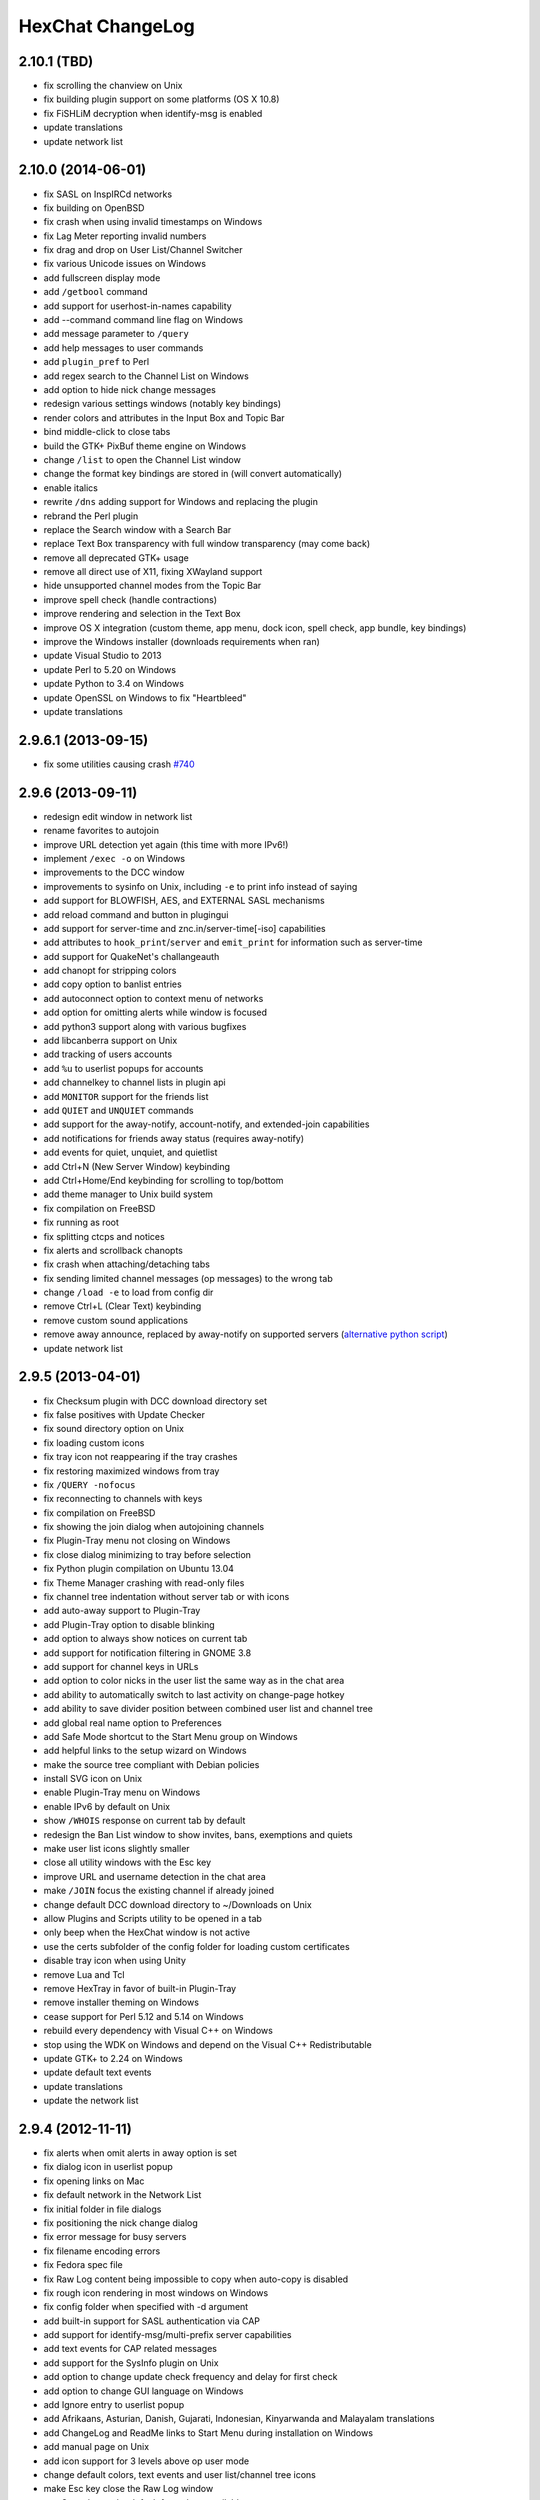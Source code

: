 HexChat ChangeLog
=================

2.10.1 (TBD)
------------

- fix scrolling the chanview on Unix
- fix building plugin support on some platforms (OS X 10.8)
- fix FiSHLiM decryption when identify-msg is enabled
- update translations
- update network list

2.10.0 (2014-06-01)
-------------------

- fix SASL on InspIRCd networks
- fix building on OpenBSD
- fix crash when using invalid timestamps on Windows
- fix Lag Meter reporting invalid numbers
- fix drag and drop on User List/Channel Switcher
- fix various Unicode issues on Windows
- add fullscreen display mode
- add ``/getbool`` command
- add support for userhost-in-names capability
- add --command command line flag on Windows
- add message parameter to ``/query``
- add help messages to user commands
- add ``plugin_pref`` to Perl
- add regex search to the Channel List on Windows
- add option to hide nick change messages
- redesign various settings windows (notably key bindings)
- render colors and attributes in the Input Box and Topic Bar
- bind middle-click to close tabs
- build the GTK+ PixBuf theme engine on Windows
- change ``/list`` to open the Channel List window
- change the format key bindings are stored in (will convert automatically)
- enable italics
- rewrite ``/dns`` adding support for Windows and replacing the plugin
- rebrand the Perl plugin
- replace the Search window with a Search Bar
- replace Text Box transparency with full window transparency (may come back)
- remove all deprecated GTK+ usage
- remove all direct use of X11, fixing XWayland support
- hide unsupported channel modes from the Topic Bar
- improve spell check (handle contractions)
- improve rendering and selection in the Text Box
- improve OS X integration (custom theme, app menu, dock icon, spell check, app bundle, key bindings)
- improve the Windows installer (downloads requirements when ran)
- update Visual Studio to 2013
- update Perl to 5.20 on Windows
- update Python to 3.4 on Windows
- update OpenSSL on Windows to fix "Heartbleed"
- update translations

2.9.6.1 (2013-09-15)
--------------------

- fix some utilities causing crash `#740 <https://github.com/hexchat/hexchat/issues/740>`_

2.9.6 (2013-09-11)
------------------

- redesign edit window in network list
- rename favorites to autojoin
- improve URL detection yet again (this time with more IPv6!)
- implement ``/exec -o`` on Windows
- improvements to the DCC window
- improvements to sysinfo on Unix, including ``-e`` to print info instead of saying
- add support for BLOWFISH, AES, and EXTERNAL SASL mechanisms
- add reload command and button in plugingui
- add support for server-time and znc.in/server-time[-iso] capabilities
- add attributes to ``hook_print``/``server`` and ``emit_print`` for information such as server-time
- add support for QuakeNet's challangeauth
- add chanopt for stripping colors
- add copy option to banlist entries
- add autoconnect option to context menu of networks
- add option for omitting alerts while window is focused
- add python3 support along with various bugfixes
- add libcanberra support on Unix
- add tracking of users accounts
- add ``%u`` to userlist popups for accounts
- add channelkey to channel lists in plugin api
- add ``MONITOR`` support for the friends list
- add ``QUIET`` and ``UNQUIET`` commands
- add support for the away-notify, account-notify, and extended-join capabilities
- add notifications for friends away status (requires away-notify)
- add events for quiet, unquiet, and quietlist
- add Ctrl+N (New Server Window) keybinding
- add Ctrl+Home/End keybinding for scrolling to top/bottom
- add theme manager to Unix build system
- fix compilation on FreeBSD
- fix running as root
- fix splitting ctcps and notices
- fix alerts and scrollback chanopts
- fix crash when attaching/detaching tabs
- fix sending limited channel messages (op messages) to the wrong tab
- change ``/load -e`` to load from config dir
- remove Ctrl+L (Clear Text) keybinding
- remove custom sound applications
- remove away announce, replaced by away-notify on supported servers (`alternative python script <https://github.com/hexchat/hexchat-addons/blob/master/python/awayannounce/awayanounce.py>`_)
- update network list

2.9.5 (2013-04-01)
------------------

- fix Checksum plugin with DCC download directory set
- fix false positives with Update Checker
- fix sound directory option on Unix
- fix loading custom icons
- fix tray icon not reappearing if the tray crashes
- fix restoring maximized windows from tray
- fix ``/QUERY -nofocus``
- fix reconnecting to channels with keys
- fix compilation on FreeBSD
- fix showing the join dialog when autojoining channels
- fix Plugin-Tray menu not closing on Windows
- fix close dialog minimizing to tray before selection
- fix Python plugin compilation on Ubuntu 13.04
- fix Theme Manager crashing with read-only files
- fix channel tree indentation without server tab or with icons
- add auto-away support to Plugin-Tray
- add Plugin-Tray option to disable blinking
- add option to always show notices on current tab
- add support for notification filtering in GNOME 3.8
- add support for channel keys in URLs
- add option to color nicks in the user list the same way as in the chat area
- add ability to automatically switch to last activity on change-page hotkey
- add ability to save divider position between combined user list and channel tree
- add global real name option to Preferences
- add Safe Mode shortcut to the Start Menu group on Windows
- add helpful links to the setup wizard on Windows
- make the source tree compliant with Debian policies
- install SVG icon on Unix
- enable Plugin-Tray menu on Windows
- enable IPv6 by default on Unix
- show ``/WHOIS`` response on current tab by default
- redesign the Ban List window to show invites, bans, exemptions and quiets
- make user list icons slightly smaller
- close all utility windows with the Esc key
- improve URL and username detection in the chat area
- make ``/JOIN`` focus the existing channel if already joined
- change default DCC download directory to ~/Downloads on Unix
- allow Plugins and Scripts utility to be opened in a tab
- only beep when the HexChat window is not active
- use the certs subfolder of the config folder for loading custom certificates
- disable tray icon when using Unity
- remove Lua and Tcl
- remove HexTray in favor of built-in Plugin-Tray
- remove installer theming on Windows
- cease support for Perl 5.12 and 5.14 on Windows
- rebuild every dependency with Visual C++ on Windows
- stop using the WDK on Windows and depend on the Visual C++ Redistributable
- update GTK+ to 2.24 on Windows
- update default text events
- update translations
- update the network list

2.9.4 (2012-11-11)
------------------

- fix alerts when omit alerts in away option is set
- fix dialog icon in userlist popup
- fix opening links on Mac
- fix default network in the Network List
- fix initial folder in file dialogs
- fix positioning the nick change dialog
- fix error message for busy servers
- fix filename encoding errors
- fix Fedora spec file
- fix Raw Log content being impossible to copy when auto-copy is disabled
- fix rough icon rendering in most windows on Windows
- fix config folder when specified with -d argument
- add built-in support for SASL authentication via CAP
- add support for identify-msg/multi-prefix server capabilities
- add text events for CAP related messages
- add support for the SysInfo plugin on Unix
- add option to change update check frequency and delay for first check
- add option to change GUI language on Windows
- add Ignore entry to userlist popup
- add Afrikaans, Asturian, Danish, Gujarati, Indonesian, Kinyarwanda and Malayalam translations
- add ChangeLog and ReadMe links to Start Menu during installation on Windows
- add manual page on Unix
- add icon support for 3 levels above op user mode
- change default colors, text events and user list/channel tree icons
- make Esc key close the Raw Log window
- use Consolas as the default font where available
- open dialog window for double-clicking in the user list by default
- variable separation, cleanup and renaming
- check in the installers whether Windows release is supported by HexChat
- display previous value after ``/SET``
- reorganize the Settings menu and add new options
- redesign the About dialog
- show certain help messages in GTK+ dialogs instead of command line
- disable faulty one instance option
- build system cosmetics on Unix
- reorganize repo file structure
- rebranding
- update translations
- update the network list

2.9.3 (2012-10-14)
------------------

- fix various URL detection bugs
- fix default folders for file transfers in portable mode
- fix Autotools warnings with recent releases
- add ``/ADDSERVER`` command
- add option to save URLs to disk on-the-fly
- add option to omit alerts when marked as being away
- add default icons for channel tree and option to turn them off
- change certain default colors
- enhance Non-BMP filtering performance
- accept license agreement by default on Windows
- update the network list

2.9.2 (2012-10-05)
------------------

- fix compilation on Red Hat and Fedora
- fix portable to non-portable migrations on Windows
- fix ban message in HexTray
- fix icon in Connection Complete dialog
- fix determining if the log folder path is full or relative
- fix desktop notification icons on Unix
- fix URL grabber saving an unlimited number of URLs by default
- fix URL grabber memory leaks under certain circumstances
- fix URL grabber trying to export URL lists to system folders by default
- fix opening URLs without ``http(s)://``
- add support for regenerating text events during compilation on Windows
- add support for the theme manager on Unix
- add Unifont to the default list of alternative fonts
- add option to retain colors in the topic
- allow the installer to preserve custom GTK+ theme settings on Windows
- use the icons subfolder of the config folder for loading custom icons
- use port 6697 for SSL connections by default
- install the SASL plugin by default on Windows
- ``/lastlog`` improvements
- build system cosmetics on Unix
- open links with just left click by default
- enable timestamps and include seconds by default
- make libproxy an optional dependency on Unix
- update German translation
- update the network list

2.9.1 (2012-07-27)
------------------

- fix installing/loading plugins on Unix
- fix restoring the HexChat window via shortcuts on Windows
- fix HexTray icon rendering for certain events
- fix the Show marker line option in Preferences
- fix ``/lastlog`` regexp support on Windows
- add support for the Checksum, Do At, FiSHLiM and SASL plugins on Unix
- add option to retain colors when displaying scrollback
- add MS Gothic to the default list of alternative fonts
- rebranding and cleanup
- eliminate lots of compiler warnings
- Unix build system fixes and cosmetics
- make Git ignore Unix-specific intermediate files
- use better compression for Windows installers
- switch to GTK+ file dialogs on Windows
- restructure the Preferences window
- use the addons subfolder of the config folder for auto-loading plugins/scripts
- improve the dialog used for opening plugins/scripts
- remember user limits in channel list between sessions
- remember last search pattern during sessions
- update XChat to r1521

2.9.0 (2012-07-14)
------------------

- rebranding
- migrate code to GitHub
- update XChat to r1515
- fix x64 Perl interface installation for Perl 5.16
- improve URL detection with new TLDs and file extensions

1508-3 (2012-06-17)
~~~~~~~~~~~~~~~~~~~

- add XChat Theme Manager
- fix problems with Turkish locale

1508-2 (2012-06-15)
~~~~~~~~~~~~~~~~~~~

- add support for Perl 5.16
- update Do At plugin
- fix drawing of chat area bottom
- avoid false hits when restoring from tray via shortcut
- migrate from NMAKE to Visual Studio

1508 (2012-06-02)
~~~~~~~~~~~~~~~~~

- remove Real Name from Network List
- search window improvements
- restore XChat-WDK from tray via shortcut if X-Tray is used

1507 (2012-05-13)
~~~~~~~~~~~~~~~~~

- update OpenSSL to 1.0.1c
- FiSHLiM updates

1506 (2012-05-04)
~~~~~~~~~~~~~~~~~

- update OpenSSL to 1.0.1b
- update German translation

1503 (2012-03-16)
~~~~~~~~~~~~~~~~~

- update OpenSSL to 1.0.1
- URL grabber updates
- FiSHLiM updates

1500 (2012-02-16)
~~~~~~~~~~~~~~~~~

- add option for specifying alternative fonts
- fix crash due to invalid timestamp format
- X-Tray cosmetics

1499-7 (2012-02-08)
~~~~~~~~~~~~~~~~~~~

- fix update notifications
- fix compilation on Linux
- add IPv6 support to built-in identd

1499-6 (2012-01-20)
~~~~~~~~~~~~~~~~~~~

- add DNS plugin

1499-5 (2012-01-20)
~~~~~~~~~~~~~~~~~~~

- built-in fix for client crashes
- update OpenSSL to 1.0.0g

1499-4 (2012-01-18)
~~~~~~~~~~~~~~~~~~~

- add Non-BMP plugin to avoid client crashes

1499-3 (2012-01-15)
~~~~~~~~~~~~~~~~~~~

- rework and extend plugin config API
- add ``ADD``/``DEL``/``LIST`` support to X-SASL

1499-2 (2012-01-11)
~~~~~~~~~~~~~~~~~~~

- add X-SASL plugin

1499 (2012-01-09)
~~~~~~~~~~~~~~~~~

- fix saving FiSHLiM keys
- update OpenSSL to 1.0.0f

1498-4 (2011-12-05)
~~~~~~~~~~~~~~~~~~~

- fix updates not overwriting old files
- display WinSys output in one line for others
- use Strawberry Perl for building

1498-3 (2011-12-02)
~~~~~~~~~~~~~~~~~~~

- add plugin config API
- add Exec plugin
- add WinSys plugin
- perform periodic update checks automatically

1498-2 (2011-11-25)
~~~~~~~~~~~~~~~~~~~

- add FiSHLiM plugin
- add option to allow only one instance of XChat to run

1498 (2011-11-23)
~~~~~~~~~~~~~~~~~

- separate x86 and x64 installers (uninstall any previous version!)
- downgrade GTK+ to 2.16
- re-enable the transparent background option
- various X-Tray improvements
- add WMPA plugin
- add Do At plugin
- automatically save set variables to disk by default
- update OpenSSL to 1.0.0e

1496-6 (2011-08-09)
~~~~~~~~~~~~~~~~~~~

- add option to auto-open new tab upon ``/MSG``
- fix the update checker to use the git repo
- disable update checker cache

1496-5 (2011-08-07)
~~~~~~~~~~~~~~~~~~~

- fix attach/detach keyboard shortcut
- add multi-language support to the spell checker

1496-4 (2011-07-27)
~~~~~~~~~~~~~~~~~~~

- recognize Windows 8 when displaying OS info
- update OpenSSL certificate list
- fix X-Tray blinking on unselected events
- fix X-Tray keyboard shortcut handling
- cease support for Perl 5.10
- use Strawberry Perl for 5.12 DLLs

1496-3 (2011-06-16)
~~~~~~~~~~~~~~~~~~~

- add option for changing spell checker color

1496-2 (2011-06-05)
~~~~~~~~~~~~~~~~~~~

- add support for custom license text

1496 (2011-05-30)
~~~~~~~~~~~~~~~~~

- display build type in CTPC VERSION reply
- add support for Perl 5.14

1494 (2011-04-16)
~~~~~~~~~~~~~~~~~

- update Visual Studio to 2010 SP1
- update OpenSSL to 1.0.0d
- ship MySpell dictionaries in a separate installer

1489 (2011-01-26)
~~~~~~~~~~~~~~~~~

- fix unloading the Winamp plugin
- enable the Favorite Networks feature
- add Channel Message event support to X-Tray
- add mpcInfo plugin

1486 (2011-01-16)
~~~~~~~~~~~~~~~~~

- fix a possible memory leak in the update checker
- fix XChat-Text shortcut creation
- fix XChat version check via the plugin interface
- add option for limiting the size of files to be checksummed
- add X-Tray as an install option
- disable Plugin-Tray context menu completely

1479-2 (2011-01-10)
~~~~~~~~~~~~~~~~~~~

- improve command-line argument support
- add auto-copy options
- enable XChat-Text
- disable faulty tray menu items

1479 (2010-12-29)
~~~~~~~~~~~~~~~~~

- update GTK+ to 2.22.1
- update OpenSSL to 1.0.0c
- update Python to 2.7.1
- replace X-Tray with Plugin-Tray

1469-3 (2010-10-20)
~~~~~~~~~~~~~~~~~~~

- add Checksum plugin
- menu integration for Update Checker and Winamp

1469-2 (2010-10-09)
~~~~~~~~~~~~~~~~~~~

- fix DCC file sending
- native open/save dialogs
- make the version info nicer
- register XChat-WDK as IRC protocol handler
- add option to run XChat-WDK after installation
- disable erroneous uninstall warnings
- disable Plugin-Tray, provide X-Tray only
- cease support for Perl 5.8
- replace EasyWinampControl with Winamp

1469 (2010-10-08)
~~~~~~~~~~~~~~~~~

- use Visual C++ 2010 for all WDK builds
- build Enchant with WDK and update it to 1.6.0
- fix SSL validation
- fix opening the config folder from GUI in portable mode
- further improve dialog placement for closing network tabs

1468-2 (2010-10-02)
~~~~~~~~~~~~~~~~~~~

- update GTK+ to 2.22
- spelling support
- more config compatibility with official build
- improve dialog placement for closing network tabs
- remove themes from the installer
- disable toggle for favorite networks until it's usable
- disable transparent backgrounds
- hide mnemonic underlines until Alt key pressed
- fix XP lagometer and throttlemeter rendering

1468 (2010-09-19)
~~~~~~~~~~~~~~~~~

- update Perl to 5.12.2
- update Tcl to 8.5.9
- fix scrollback shrinking
- enable advanced settings pane
- retain emoticon settings
- add ``/IGNALL`` command

1464-6 (2010-09-06)
~~~~~~~~~~~~~~~~~~~

- fix Perl interface breakage
- update checker plugin

1464-5 (2010-08-30)
~~~~~~~~~~~~~~~~~~~

- primitive update checker

1464-4 (2010-08-30)
~~~~~~~~~~~~~~~~~~~

- selectable tray icon
- selectable theme for portable
- selectable plugins

1464-3 (2010-08-29)
~~~~~~~~~~~~~~~~~~~

- black theme for portable

1464-2 (2010-08-29)
~~~~~~~~~~~~~~~~~~~

- make Perl version selectable during install

1464 (2010-08-26)
~~~~~~~~~~~~~~~~~

- Perl interface updates

1462 (2010-08-25)
~~~~~~~~~~~~~~~~~

- update XChat to r1462
- build system cleanup

1459-3 (2010-08-23)
~~~~~~~~~~~~~~~~~~~

- more installer changes (uninstall any previous version!)

1459-2 (2010-08-23)
~~~~~~~~~~~~~~~~~~~

- universal installer
- update build dependencies

1459 (2010-08-19)
~~~~~~~~~~~~~~~~~

- portable mode and installer fixes

1457 (2010-08-17)
~~~~~~~~~~~~~~~~~

- disable GUI warnings

1455-2 (2010-08-17)
~~~~~~~~~~~~~~~~~~~

- unified installer for standard and portable

1455 (2010-08-15)
~~~~~~~~~~~~~~~~~

- support for gtkwin\_ptr in the Perl interface

1454 (2010-08-14)
~~~~~~~~~~~~~~~~~

- gtkwin\_ptr for plugins introduced

1452 (2010-08-14)
~~~~~~~~~~~~~~~~~

- fix taskbar alerts on x86
- upgrade Perl to 5.12 and make 5.8/5.10 builds available separately

1451-6 (2010-08-12)
~~~~~~~~~~~~~~~~~~~

- include Lua-WDK with the installer

1451-5 (2010-08-12)
~~~~~~~~~~~~~~~~~~~

- switch to Inno Setup (uninstall any previous version!)
- add Lua support

1451-4 (2010-08-11)
~~~~~~~~~~~~~~~~~~~

- enable the XDCC plugin

1451-3 (2010-08-11)
~~~~~~~~~~~~~~~~~~~

- enable Python support

1451-2 (2010-08-11)
~~~~~~~~~~~~~~~~~~~

- enable SSL support
- fix simultaneous connections
- re-enable identd by default

1451 (2010-08-10)
~~~~~~~~~~~~~~~~~

- update XChat to r1451
- disable identd by default
- remove DNS plugin

1444 (2010-07-30)
~~~~~~~~~~~~~~~~~

- update XChat to r1444
- downgrade Tcl to 8.5
- add Tcl support to the x64 build

1441 (2010-06-15)
~~~~~~~~~~~~~~~~~

- update XChat to r1441
- enable transfer of files bigger than 4 GB

1439 (2010-05-30)
~~~~~~~~~~~~~~~~~

- update XChat to r1439 (2.8.8)

1431-6 (2010-05-30)
~~~~~~~~~~~~~~~~~~~

- re-enable the transparent background option
- add branding to Plugin-Tray
- installer updates

1431-5 (2010-05-29)
~~~~~~~~~~~~~~~~~~~

- fix installer
- add DNS plugin status messages

1431-4 (2010-05-28)
~~~~~~~~~~~~~~~~~~~

- disable the transparent background option
- downgrade GTK+ to more stable 2.16

1431-3 (2010-05-23)
~~~~~~~~~~~~~~~~~~~

- add portable build support

1431-2 (2010-05-22)
~~~~~~~~~~~~~~~~~~~

- replace X-Tray with Plugin-Tray

1431 (2010-05-21)
~~~~~~~~~~~~~~~~~

- update XChat to r1431
- include a lot of XChat translations added since 2.8.6

1412-3 (2010-05-02)
~~~~~~~~~~~~~~~~~~~

- fix GTK function call

1412-2 (2010-05-02)
~~~~~~~~~~~~~~~~~~~

- re-enable taskbar alerts on x64

1412 (2010-05-02)
~~~~~~~~~~~~~~~~~

- update XChat to r1412
- update GTK+ and friends
- update Visual Studio to 2010
- fix Perl warning message
- include GTK L10n with the installer

1409-9 (2010-04-18)
~~~~~~~~~~~~~~~~~~~

- fix loading of scrollback

1409-8 (2010-04-03)
~~~~~~~~~~~~~~~~~~~

- fix X-Tray on x64

1409-7 (2010-04-02)
~~~~~~~~~~~~~~~~~~~

- disable taskbar notification options

1409-6 (2010-03-31)
~~~~~~~~~~~~~~~~~~~

- display version numbers everywhere

1409-5 (2010-03-31)
~~~~~~~~~~~~~~~~~~~

- add DNS plugin
- add EasyWinampControl plugin
- disable Plugin-Tray settings

1409-4 (2010-03-30)
~~~~~~~~~~~~~~~~~~~

- add X-Tray

1409-3 (2010-03-29)
~~~~~~~~~~~~~~~~~~~

- plugin linkage fixes

1409-2 (2010-03-29)
~~~~~~~~~~~~~~~~~~~

- enable IPv6 support
- enable NLS support
- enable Perl support
- enable Tcl support

1409 (2010-03-29)
~~~~~~~~~~~~~~~~~

- initial release
